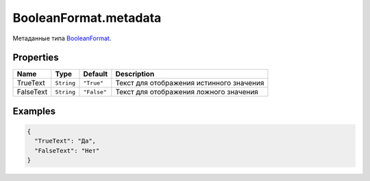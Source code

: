 BooleanFormat.metadata
----------------------

Метаданные типа `BooleanFormat <./>`__.

Properties
~~~~~~~~~~

.. list-table::
   :header-rows: 1

   * - Name
     - Type
     - Default
     - Description
   * - TrueText
     - ``String``
     - ``"True"``
     - Текст для отображения истинного значения
   * - FalseText
     - ``String``
     - ``"False"``
     - Текст для отображения ложного значения


Examples
~~~~~~~~

.. code:: json

    {
      "TrueText": "Да",
      "FalseText": "Нет"
    }
